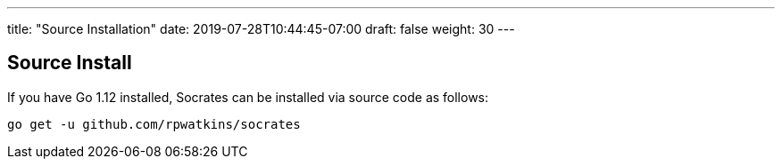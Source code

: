 ---
title: "Source Installation"
date: 2019-07-28T10:44:45-07:00
draft: false
weight: 30
---

== Source Install

If you have Go 1.12 installed, Socrates can be installed via source code as follows:

[source,console]
----
go get -u github.com/rpwatkins/socrates
----

